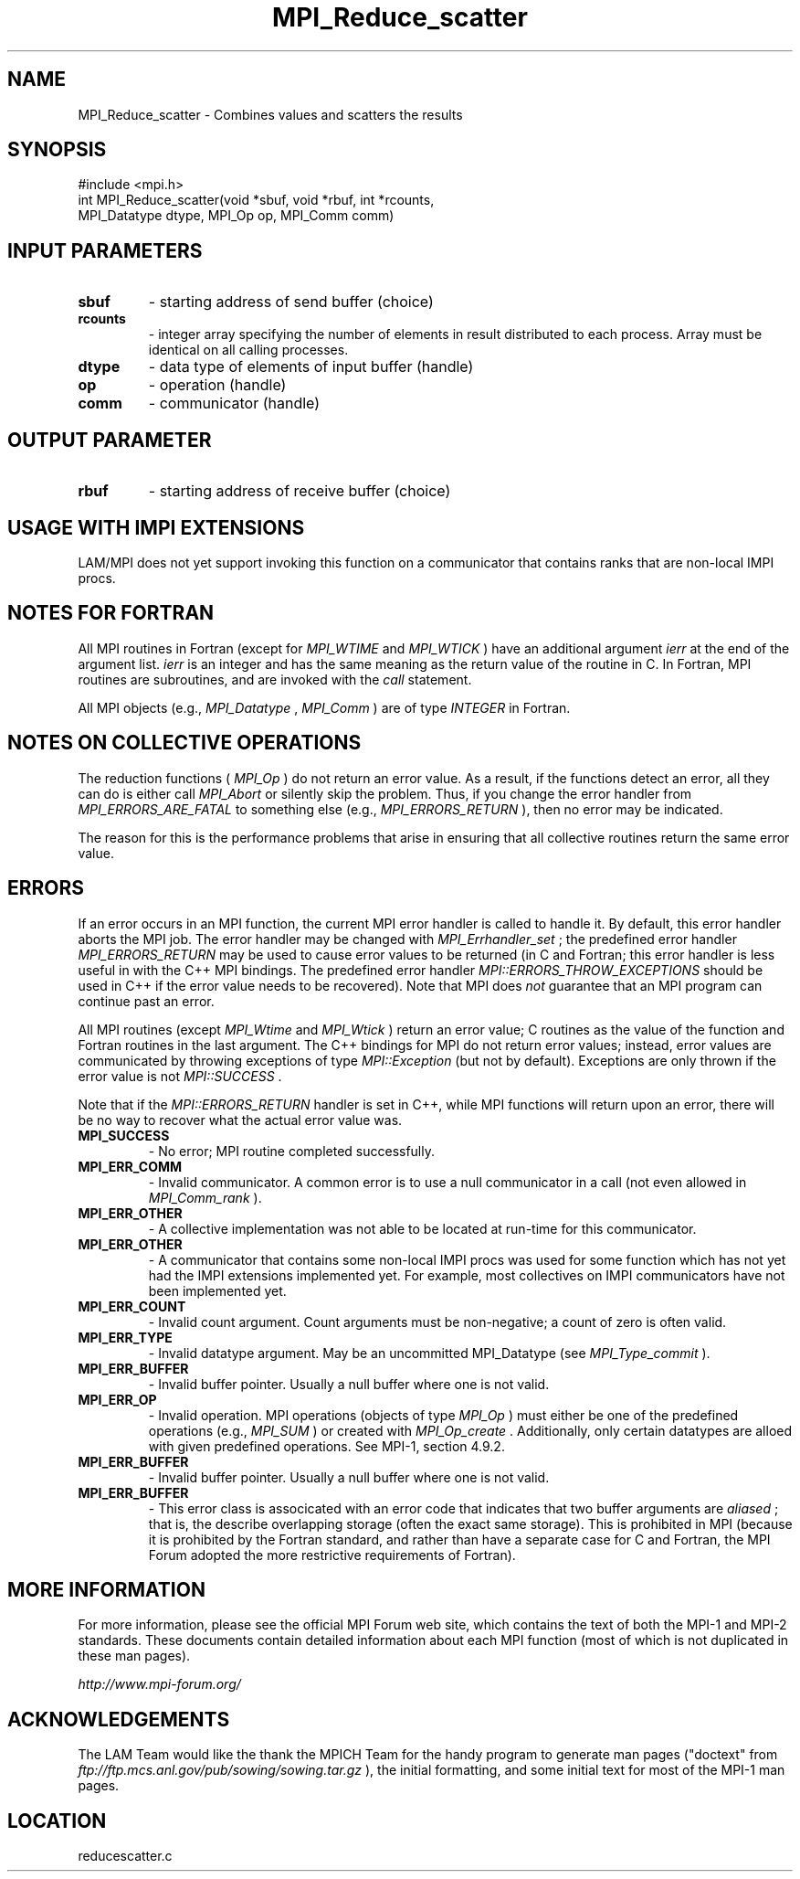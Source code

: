 .TH MPI_Reduce_scatter 3 "6/24/2006" "LAM/MPI 7.1.4" "LAM/MPI"
.SH NAME
MPI_Reduce_scatter \-  Combines values and scatters the results 
.SH SYNOPSIS
.nf
#include <mpi.h>
int MPI_Reduce_scatter(void *sbuf, void *rbuf, int *rcounts, 
                      MPI_Datatype dtype, MPI_Op op, MPI_Comm comm)
.fi
.SH INPUT PARAMETERS
.PD 0
.TP
.B sbuf 
- starting address of send buffer (choice) 
.PD 1
.PD 0
.TP
.B rcounts 
- integer array specifying the 
number of elements in result distributed to each process.
Array must be identical on all calling processes. 
.PD 1
.PD 0
.TP
.B dtype 
- data type of elements of input buffer (handle) 
.PD 1
.PD 0
.TP
.B op 
- operation (handle) 
.PD 1
.PD 0
.TP
.B comm 
- communicator (handle) 
.PD 1

.SH OUTPUT PARAMETER
.PD 0
.TP
.B rbuf 
- starting address of receive buffer (choice) 
.PD 1

.SH USAGE WITH IMPI EXTENSIONS

LAM/MPI does not yet support invoking this function on a communicator
that contains ranks that are non-local IMPI procs.

.SH NOTES FOR FORTRAN

All MPI routines in Fortran (except for 
.I MPI_WTIME
and 
.I MPI_WTICK
)
have an additional argument 
.I ierr
at the end of the argument list.
.I ierr
is an integer and has the same meaning as the return value of
the routine in C.  In Fortran, MPI routines are subroutines, and are
invoked with the 
.I call
statement.

All MPI objects (e.g., 
.I MPI_Datatype
, 
.I MPI_Comm
) are of type
.I INTEGER
in Fortran.

.SH NOTES ON COLLECTIVE OPERATIONS

The reduction functions (
.I MPI_Op
) do not return an error value.  As a
result, if the functions detect an error, all they can do is either
call 
.I MPI_Abort
or silently skip the problem.  Thus, if you change
the error handler from 
.I MPI_ERRORS_ARE_FATAL
to something else (e.g.,
.I MPI_ERRORS_RETURN
), then no error may be indicated.

The reason for this is the performance problems that arise in ensuring
that all collective routines return the same error value.

.SH ERRORS

If an error occurs in an MPI function, the current MPI error handler
is called to handle it.  By default, this error handler aborts the
MPI job.  The error handler may be changed with 
.I MPI_Errhandler_set
;
the predefined error handler 
.I MPI_ERRORS_RETURN
may be used to cause
error values to be returned (in C and Fortran; this error handler is
less useful in with the C++ MPI bindings.  The predefined error
handler 
.I MPI::ERRORS_THROW_EXCEPTIONS
should be used in C++ if the
error value needs to be recovered).  Note that MPI does 
.I not
guarantee that an MPI program can continue past an error.

All MPI routines (except 
.I MPI_Wtime
and 
.I MPI_Wtick
) return an error
value; C routines as the value of the function and Fortran routines
in the last argument.  The C++ bindings for MPI do not return error
values; instead, error values are communicated by throwing exceptions
of type 
.I MPI::Exception
(but not by default).  Exceptions are only
thrown if the error value is not 
.I MPI::SUCCESS
\&.


Note that if the 
.I MPI::ERRORS_RETURN
handler is set in C++, while
MPI functions will return upon an error, there will be no way to
recover what the actual error value was.
.PD 0
.TP
.B MPI_SUCCESS 
- No error; MPI routine completed successfully.
.PD 1
.PD 0
.TP
.B MPI_ERR_COMM 
- Invalid communicator.  A common error is to use a
null communicator in a call (not even allowed in 
.I MPI_Comm_rank
).
.PD 1
.PD 0
.TP
.B MPI_ERR_OTHER 
- A collective implementation was not able to be
located at run-time for this communicator.  
.PD 1
.PD 0
.TP
.B MPI_ERR_OTHER 
- A communicator that contains some non-local IMPI
procs was used for some function which has not yet had the IMPI
extensions implemented yet.  For example, most collectives on IMPI
communicators have not been implemented yet.
.PD 1
.PD 0
.TP
.B MPI_ERR_COUNT 
- Invalid count argument.  Count arguments must be
non-negative; a count of zero is often valid.
.PD 1
.PD 0
.TP
.B MPI_ERR_TYPE 
- Invalid datatype argument.  May be an uncommitted
MPI_Datatype (see 
.I MPI_Type_commit
).
.PD 1
.PD 0
.TP
.B MPI_ERR_BUFFER 
- Invalid buffer pointer.  Usually a null buffer
where one is not valid.
.PD 1
.PD 0
.TP
.B MPI_ERR_OP 
- Invalid operation.  MPI operations (objects of type
.I MPI_Op
) must either be one of the predefined operations (e.g.,
.I MPI_SUM
) or created with 
.I MPI_Op_create
\&.
Additionally, only
certain datatypes are alloed with given predefined operations.  See
MPI-1, section 4.9.2.
.PD 1
.PD 0
.TP
.B MPI_ERR_BUFFER 
- Invalid buffer pointer.  Usually a null buffer
where one is not valid.
.PD 1
.PD 0
.TP
.B MPI_ERR_BUFFER 
- This error class is associcated with an error code
that indicates that two buffer arguments are 
.I aliased
; that is, the
describe overlapping storage (often the exact same storage).  This
is prohibited in MPI (because it is prohibited by the Fortran
standard, and rather than have a separate case for C and Fortran,
the MPI Forum adopted the more restrictive requirements of Fortran).
.PD 1

.SH MORE INFORMATION

For more information, please see the official MPI Forum web site,
which contains the text of both the MPI-1 and MPI-2 standards.  These
documents contain detailed information about each MPI function (most
of which is not duplicated in these man pages).

.I http://www.mpi-forum.org/


.SH ACKNOWLEDGEMENTS

The LAM Team would like the thank the MPICH Team for the handy program
to generate man pages ("doctext" from
.I ftp://ftp.mcs.anl.gov/pub/sowing/sowing.tar.gz
), the initial
formatting, and some initial text for most of the MPI-1 man pages.
.SH LOCATION
reducescatter.c
